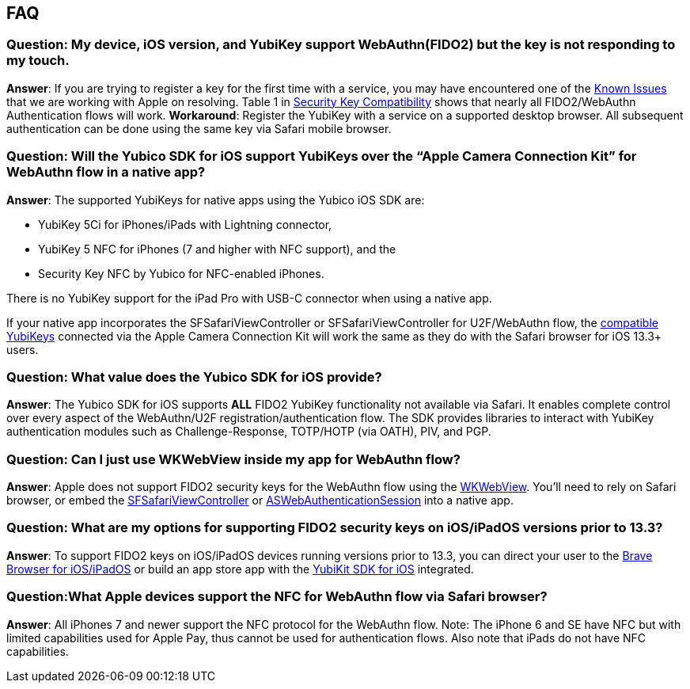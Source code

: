 == FAQ


=== Question: My device, iOS version, and YubiKey support WebAuthn(FIDO2) but the key is not responding to my touch.

*Answer*: If you are trying to register a key for the first time with a service, you may have encountered one of the link:Known_Issues.adoc[Known Issues] that we are working with Apple on resolving. Table 1 in link:Security_Key_Compatibility.adoc[Security Key Compatibility] shows that nearly all FIDO2/WebAuthn Authentication flows will work. *Workaround*: Register the YubiKey with a service on a supported desktop browser. All subsequent  authentication can be done using the same key via Safari mobile browser.


=== Question: Will the Yubico SDK for iOS support YubiKeys over the “Apple Camera Connection Kit” for WebAuthn flow in a native app?

*Answer*: The supported YubiKeys for native apps using the Yubico iOS SDK are:

* YubiKey 5Ci for iPhones/iPads with Lightning connector,
* YubiKey 5 NFC for iPhones (7 and higher with NFC support), and the
* Security Key NFC by Yubico for NFC-enabled iPhones.

There is no YubiKey support for the iPad Pro with USB-C connector when using a native app.

If your native app incorporates the SFSafariViewController or SFSafariViewController for U2F/WebAuthn flow, the link:Security_Key_Compatibility.adoc[compatible YubiKeys] connected via the Apple Camera Connection Kit will work the same as they do with the Safari browser for iOS 13.3+ users.


=== Question: What value does the Yubico SDK for iOS provide?

*Answer*: The Yubico SDK for iOS supports *ALL* FIDO2 YubiKey functionality not available via Safari. It enables complete control over every aspect of the WebAuthn/U2F registration/authentication flow. The SDK provides libraries to interact with YubiKey authentication modules such as Challenge-Response, TOTP/HOTP (via OATH), PIV, and PGP.


=== Question: Can I just use WKWebView inside my app for WebAuthn flow?

*Answer*: Apple does not support FIDO2 security keys for the WebAuthn flow using the link:https://developer.apple.com/documentation/webkit/wkwebview[WKWebView]. You’ll need to rely on Safari browser, or embed the link:https://developer.apple.com/documentation/safariservices/sfsafariviewcontroller[SFSafariViewController] or link:https://developer.apple.com/documentation/authenticationservices/aswebauthenticationsession[ASWebAuthenticationSession] into a native app.


=== Question: What are my options for supporting FIDO2 security keys on iOS/iPadOS versions prior to 13.3?

*Answer*: To support FIDO2 keys on iOS/iPadOS devices running versions prior to 13.3, you can direct your user to the link:https://apps.apple.com/us/app/brave-private-web-browser/id1052879175[Brave Browser for iOS/iPadOS] or build an app store app with the link:https://github.com/Yubico/yubikit-ios[YubiKit SDK for iOS] integrated.


=== Question:What Apple devices support the NFC for WebAuthn flow via Safari browser?

*Answer*: All iPhones 7 and newer support the NFC protocol for the WebAuthn flow. Note: The iPhone 6 and SE have NFC but with limited capabilities used for Apple Pay, thus cannot be used for authentication flows. Also note that iPads do not have NFC capabilities.
